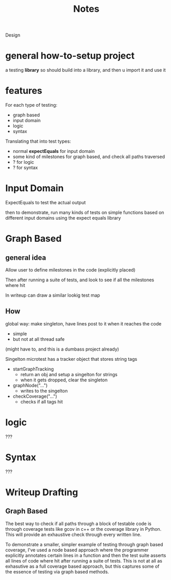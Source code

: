 #+title: Notes

Design


* general how-to-setup project
a testing *library*
so should build into a library, and then u import it and use it


* features
For each type of testing:
- graph based
- input domain
- logic
- syntax

Translating that into test types:
- normal *expectEquals* for input domain
- some kind of milestones for graph based, and check all paths traversed
- ? for logic
- ? for syntax


* Input Domain
ExpectEquals to test the actual output

then to demonstrate, run many kinds of tests on simple functions based on different input domains
using the expect equals library

* Graph Based

** general idea
Allow user to define milestones in the code (explicitly placed)

Then after running a suite of tests, and look to see if all the milestones where hit

In writeup can draw a similar lookig test map

** How
global way: make singleton, have lines post to it when it reaches the code
- simple
- but not at all thread safe
(might have to, and this is a dumbass project already)

Singelton
microtest has a tracker object that stores string tags
- startGraphTracking
  + return an obj and setup a singelton for strings
  + when it gets dropped, clear the singleton
- graphNode("...")
  + writes to the singelton
- checkCoverage("...")
  + checks if all tags hit




* logic
???

* Syntax
???

* Writeup Drafting

** Graph Based
The best way to check if all paths through a block of testable code is through coverage tests like
gcov in c++ or the coverage library in Python. This will provide an exhaustive check through every
written line.

To demonstrate a smaller, simpler example of testing through graph based coverage, I've used a node
based approach where the programmer explicitly annotates certain lines in a function and then the
test suite asserts all lines of code where hit after running a suite of tests. This is not at all as
exhasutive as a full coverage based approach, but this captures some of the essence of testing via
graph based methods.
